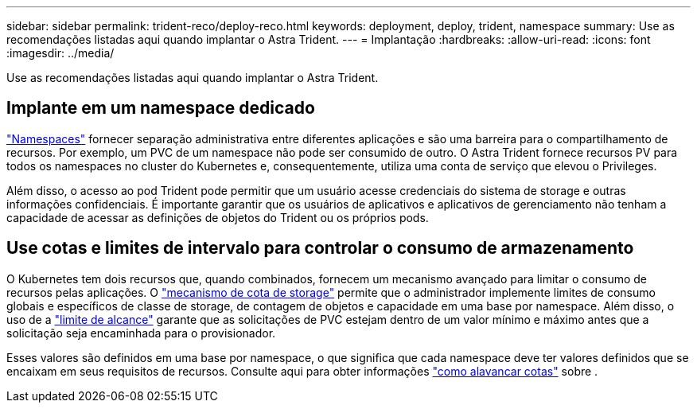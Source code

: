 ---
sidebar: sidebar 
permalink: trident-reco/deploy-reco.html 
keywords: deployment, deploy, trident, namespace 
summary: Use as recomendações listadas aqui quando implantar o Astra Trident. 
---
= Implantação
:hardbreaks:
:allow-uri-read: 
:icons: font
:imagesdir: ../media/


Use as recomendações listadas aqui quando implantar o Astra Trident.



== Implante em um namespace dedicado

https://kubernetes.io/docs/concepts/overview/working-with-objects/namespaces/["Namespaces"^] fornecer separação administrativa entre diferentes aplicações e são uma barreira para o compartilhamento de recursos. Por exemplo, um PVC de um namespace não pode ser consumido de outro. O Astra Trident fornece recursos PV para todos os namespaces no cluster do Kubernetes e, consequentemente, utiliza uma conta de serviço que elevou o Privileges.

Além disso, o acesso ao pod Trident pode permitir que um usuário acesse credenciais do sistema de storage e outras informações confidenciais. É importante garantir que os usuários de aplicativos e aplicativos de gerenciamento não tenham a capacidade de acessar as definições de objetos do Trident ou os próprios pods.



== Use cotas e limites de intervalo para controlar o consumo de armazenamento

O Kubernetes tem dois recursos que, quando combinados, fornecem um mecanismo avançado para limitar o consumo de recursos pelas aplicações. O https://kubernetes.io/docs/concepts/policy/resource-quotas/#storage-resource-quota["mecanismo de cota de storage"^] permite que o administrador implemente limites de consumo globais e específicos de classe de storage, de contagem de objetos e capacidade em uma base por namespace. Além disso, o uso de a https://kubernetes.io/docs/tasks/administer-cluster/limit-storage-consumption/#limitrange-to-limit-requests-for-storage["limite de alcance"^] garante que as solicitações de PVC estejam dentro de um valor mínimo e máximo antes que a solicitação seja encaminhada para o provisionador.

Esses valores são definidos em uma base por namespace, o que significa que cada namespace deve ter valores definidos que se encaixam em seus requisitos de recursos. Consulte aqui para obter informações https://netapp.io/2017/06/09/self-provisioning-storage-kubernetes-without-worry["como alavancar cotas"^] sobre .
